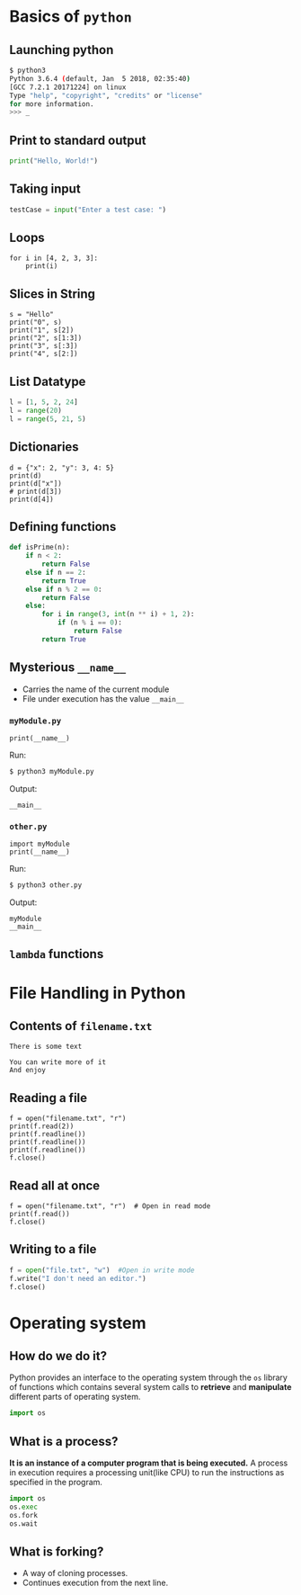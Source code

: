 #+AUTHOR: Operating System Applications
#+OPTIONS: timestamp:nil date:nil toc:nil num:nil
#+REVEAL_ROOT: ../../reveal.js
#+REVEAL_TRANS: slide
#+REVEAL_THEME: black
#+REVEAL_EXTRA_CSS: ../custom.css

* Basics of =python=

** Launching python
#+BEGIN_SRC sh -i
$ python3
Python 3.6.4 (default, Jan  5 2018, 02:35:40)
[GCC 7.2.1 20171224] on linux
Type "help", "copyright", "credits" or "license"
for more information.
>>> _
#+END_SRC

** Print to standard output
#+BEGIN_SRC python -i
print("Hello, World!")
#+END_SRC

** Taking input
#+BEGIN_SRC python -i
testCase = input("Enter a test case: ")
#+END_SRC

** Loops
#+BEGIN_SRC python -i :results output :exports both
for i in [4, 2, 3, 3]:
    print(i)
#+END_SRC

#+RESULTS:
: 4
: 2
: 3
: 3

** Slices in String
#+BEGIN_SRC python -i :results output :exports both
s = "Hello"
print("0", s)
print("1", s[2])
print("2", s[1:3])
print("3", s[:3])
print("4", s[2:])
#+END_SRC

#+RESULTS:
: Hello
: l
: el
: Hel
: llo

** List Datatype
#+BEGIN_SRC python -i
l = [1, 5, 2, 24]
l = range(20)
l = range(5, 21, 5)
#+END_SRC

** Dictionaries
#+BEGIN_SRC python -i :results output :exports both
d = {"x": 2, "y": 3, 4: 5}
print(d)
print(d["x"])
# print(d[3])
print(d[4])
#+END_SRC

#+RESULTS:
: {'x': 2, 'y': 3, 4: 5}
: 2
: 5

** Defining functions
#+BEGIN_SRC python -i
def isPrime(n):
    if n < 2:
        return False
    else if n == 2:
        return True
    else if n % 2 == 0:
        return False
    else:
        for i in range(3, int(n ** i) + 1, 2):
            if (n % i == 0):
                return False
        return True
#+END_SRC

** Mysterious ~__name__~
#+ATTR_REVEAL: :frag (appear)
+ Carries the name of the current module
+ File under execution has the value ~__main__~

*** =myModule.py=
#+BEGIN_SRC python -i :tangle myModule.py :results output :exports code
print(__name__)
#+END_SRC
Run:
#+ATTR_REVEAL: :frag (appear)
#+BEGIN_SRC sh :exports code
$ python3 myModule.py
#+END_SRC
Output:
#+ATTR_REVEAL: :frag (appear)
#+BEGIN_SRC text
__main__
#+END_SRC

*** =other.py=
#+BEGIN_SRC python -i :tangle other.py :results output :exports code
import myModule
print(__name__)
#+END_SRC
Run:
#+ATTR_REVEAL: :frag (appear)
#+BEGIN_SRC sh :exports code
$ python3 other.py
#+END_SRC
Output:
#+ATTR_REVEAL: :frag (appear)
#+BEGIN_SRC text
myModule
__main__
#+END_SRC

** ~lambda~ functions
* File Handling in Python

** Contents of =filename.txt=
#+BEGIN_EXAMPLE
There is some text

You can write more of it
And enjoy
#+END_EXAMPLE

** Reading a file
#+BEGIN_SRC python -i :results output :exports both
f = open("filename.txt", "r")
print(f.read(2))
print(f.readline())
print(f.readline())
print(f.readline())
f.close()
#+END_SRC

#+RESULTS:
: There is some text
:
: You can write more of it
: And enjoy
:

** Read all at once
#+BEGIN_SRC python -i :results output :exports both
f = open("filename.txt", "r")  # Open in read mode
print(f.read())
f.close()
#+END_SRC

** Writing to a file
#+BEGIN_SRC python -i
f = open("file.txt", "w")  #Open in write mode
f.write("I don't need an editor.")
f.close()
#+END_SRC

* Operating system
** How do we do it?
Python provides an interface to the operating system through the =os=
library of functions which contains several system calls to *retrieve*
and *manipulate* different parts of operating system.
#+ATTR_REVEAL: :frag (appear)
#+BEGIN_SRC python -i
import os
#+END_SRC

** What is a process?
*It is an instance of a computer program that is being executed.* A
process in execution requires a processing unit(like CPU) to run the
instructions as specified in the program.
#+BEGIN_SRC python -i
import os
os.exec
os.fork
os.wait
#+END_SRC
** What is forking?
#+ATTR_REVEAL: :frag (appear)
+ A way of cloning processes.
+ Continues execution from the next line.

